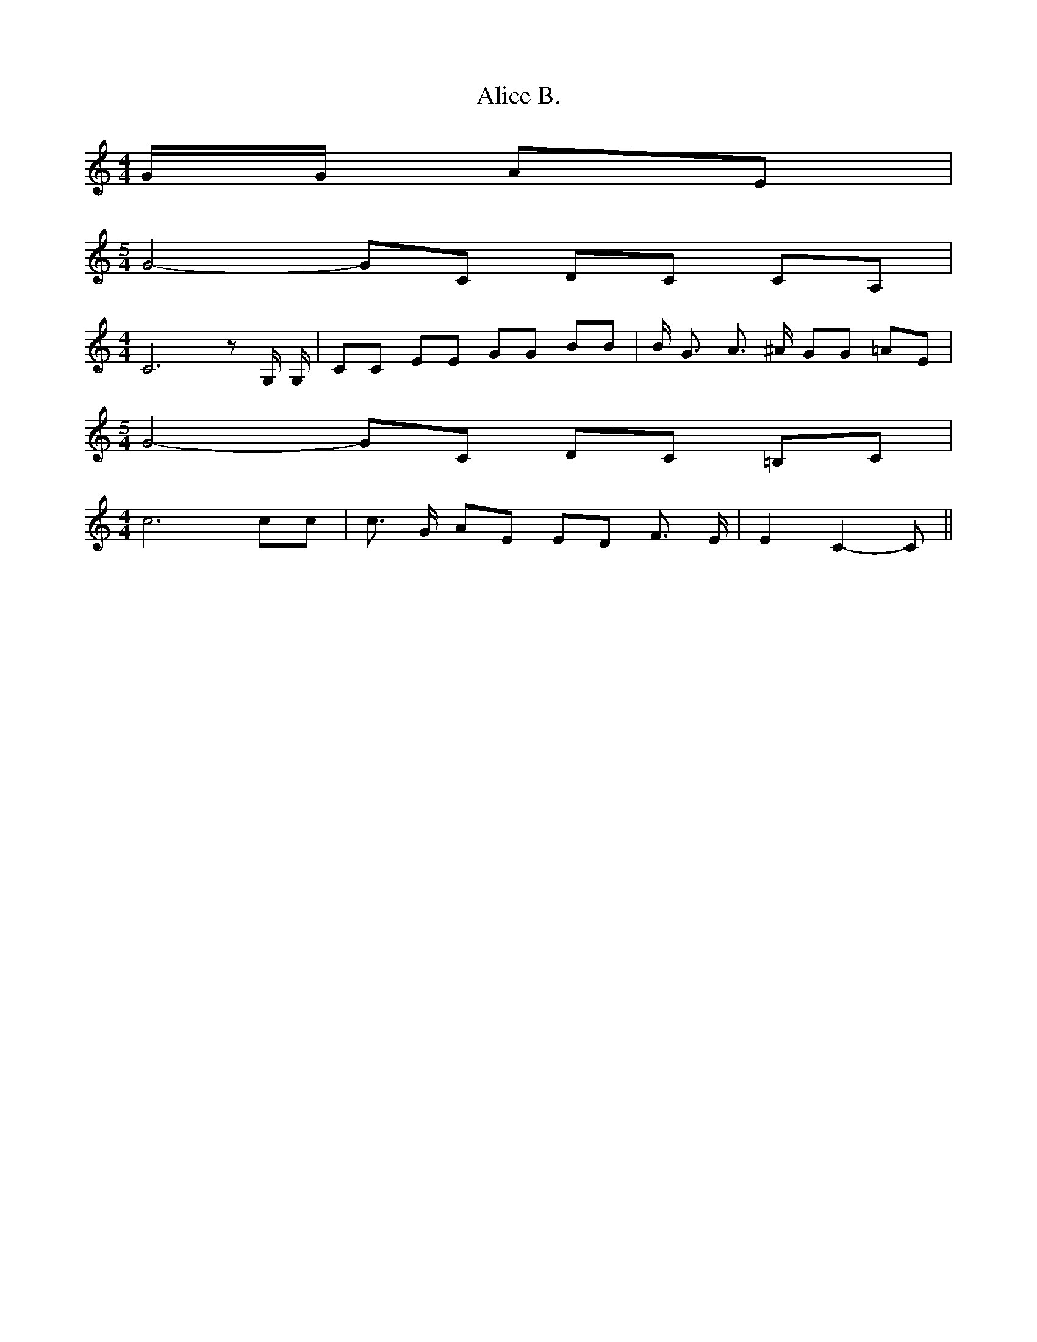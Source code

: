 % Generated more or less automatically by swtoabc by Erich Rickheit KSC
X:1
T:Alice B.
M:4/4
L:1/8
K:C
 G/2G/2 AE|
M:5/4
 G4- GC DC CA,|
M:4/4
 C6 z G,/2 G,/2| CC EE GG BB| B/2 G3/2 A3/2 ^A/2 GG =AE|
M:5/4
 G4- GC DC =B,C|
M:4/4
 c6 cc| c3/2 G/2 AE ED F3/2 E/2| E2- C2- C||

